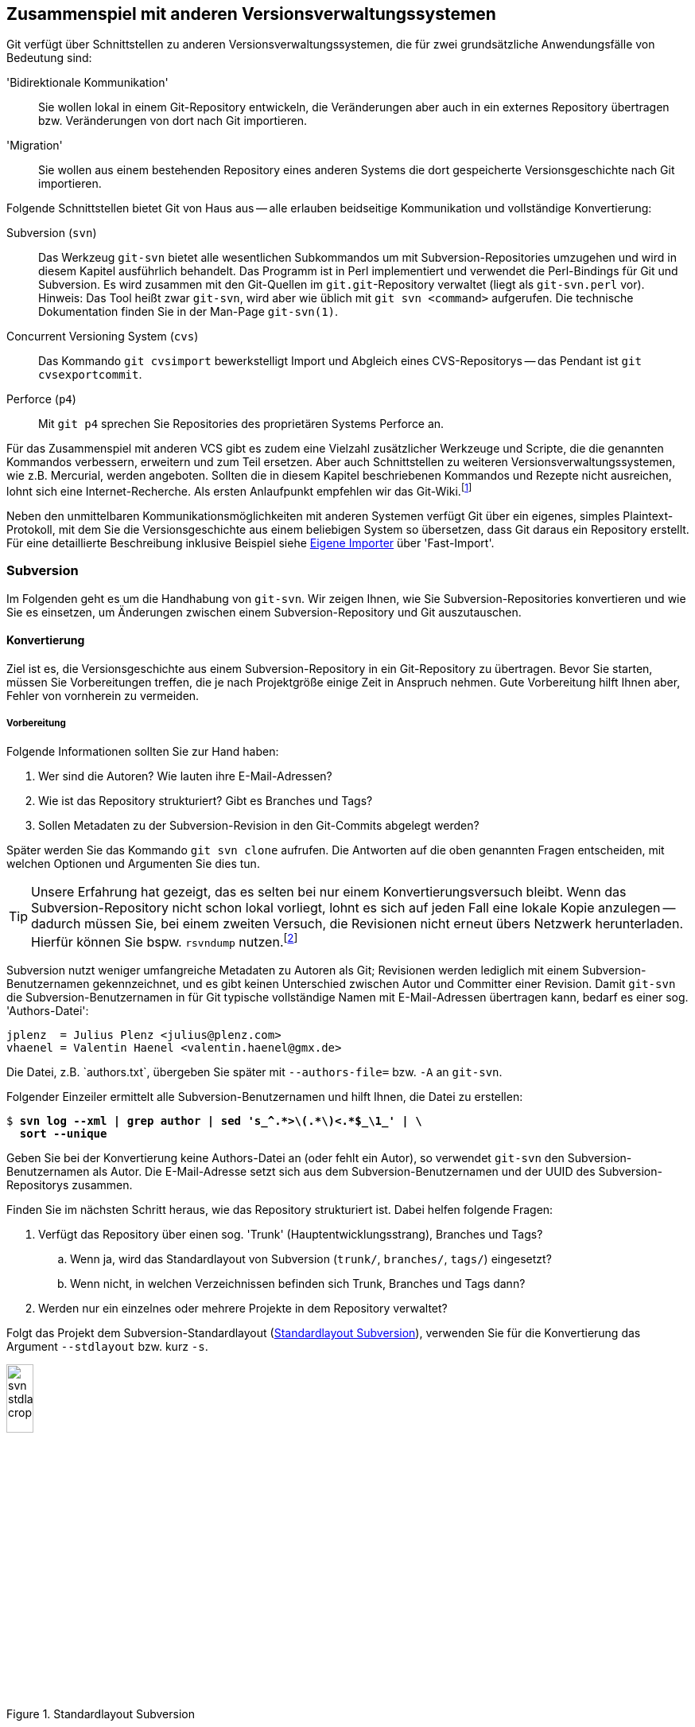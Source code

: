 // adapted from: "zusammenspiel.txt"

[[sec.git-svn-cvs]]
== Zusammenspiel mit anderen Versionsverwaltungssystemen ==


Git verfügt über Schnittstellen zu anderen
Versionsverwaltungssystemen, die für zwei grundsätzliche
Anwendungsfälle von Bedeutung sind:


'Bidirektionale Kommunikation':: Sie wollen lokal in einem
Git-Repository entwickeln, die Veränderungen aber auch in ein externes
Repository übertragen bzw. Veränderungen von dort nach Git
importieren.

'Migration':: Sie wollen aus einem bestehenden Repository eines
anderen Systems die dort gespeicherte Versionsgeschichte nach Git
importieren.


Folgende Schnittstellen bietet Git von Haus aus --
alle erlauben beidseitige Kommunikation und vollständige Konvertierung:



Subversion (`svn`):: Das Werkzeug `git-svn` bietet alle wesentlichen
Subkommandos um mit Subversion-Repositories umzugehen und wird in
diesem Kapitel ausführlich behandelt. Das Programm ist in Perl
implementiert und verwendet die Perl-Bindings für Git und
Subversion. Es wird zusammen mit den Git-Quellen im
`git.git`-Repository verwaltet (liegt als `git-svn.perl` vor).
Hinweis: Das Tool heißt zwar `git-svn`, wird aber wie üblich mit `git
svn <command>` aufgerufen. Die technische Dokumentation finden Sie in
der Man-Page `git-svn(1)`.

Concurrent Versioning System (`cvs`):: Das Kommando `git cvsimport`
bewerkstelligt Import und Abgleich eines CVS-Repositorys -- das
Pendant ist `git cvsexportcommit`.

Perforce (`p4`):: Mit `git p4` sprechen Sie Repositories des
proprietären Systems Perforce an.


Für das Zusammenspiel mit anderen VCS gibt es zudem eine Vielzahl
zusätzlicher Werkzeuge und Scripte, die die genannten Kommandos
verbessern, erweitern und zum Teil ersetzen.  Aber auch Schnittstellen
zu weiteren Versionsverwaltungssystemen, wie z.B. Mercurial, werden
angeboten. Sollten die in diesem Kapitel beschriebenen Kommandos und
Rezepte nicht ausreichen, lohnt sich eine Internet-Recherche. Als
ersten Anlaufpunkt empfehlen wir das Git-Wiki.footnote:[https://git.wiki.kernel.org/index.php/Interfaces,_frontends,_and_tools#Interaction_with_other_Revision_Control_Systems]

Neben den unmittelbaren Kommunikationsmöglichkeiten mit
anderen Systemen verfügt Git über ein eigenes, simples
Plaintext-Protokoll, mit dem Sie die Versionsgeschichte aus einem
beliebigen System so übersetzen, dass Git daraus ein Repository
erstellt. Für eine detaillierte Beschreibung inklusive Beispiel siehe
<<sec.fast-import>> über 'Fast-Import'.

[[sec.subversion]]
=== Subversion ===

Im Folgenden geht es um die Handhabung von `git-svn`.  Wir
zeigen Ihnen, wie Sie Subversion-Repositories konvertieren und wie Sie
es einsetzen, um Änderungen zwischen einem Subversion-Repository und
Git auszutauschen.

[[sec.git-svn-convert]]
==== Konvertierung ====


Ziel ist es, die Versionsgeschichte aus einem Subversion-Repository in
ein Git-Repository zu übertragen. Bevor Sie starten, müssen Sie
Vorbereitungen treffen, die je nach Projektgröße einige Zeit in
Anspruch nehmen. Gute Vorbereitung hilft Ihnen aber, Fehler von
vornherein zu vermeiden.

[[sec.git-svn-vorbereitung]]
===== Vorbereitung =====

Folgende Informationen sollten Sie zur Hand haben:

. Wer sind die Autoren? Wie lauten ihre E-Mail-Adressen?

. Wie ist das Repository strukturiert? Gibt es Branches und Tags?

. Sollen Metadaten zu der Subversion-Revision in den Git-Commits
  abgelegt werden?

Später werden Sie das Kommando `git svn clone` aufrufen. Die
Antworten auf die oben genannten Fragen entscheiden, mit welchen
Optionen und Argumenten Sie dies tun.

[TIP]
================
Unsere Erfahrung hat gezeigt, das es selten bei nur einem
Konvertierungsversuch bleibt. Wenn das Subversion-Repository nicht
schon lokal vorliegt, lohnt es sich auf jeden Fall eine lokale Kopie
anzulegen -- dadurch müssen Sie, bei einem zweiten Versuch, die
Revisionen nicht erneut übers Netzwerk herunterladen.  Hierfür können
Sie bspw.  `rsvndump`
nutzen.footnote:[http://rsvndump.sourceforge.net/]
================

Subversion nutzt weniger umfangreiche Metadaten zu Autoren als Git;
Revisionen werden lediglich mit einem Subversion-Benutzernamen
gekennzeichnet, und es gibt keinen Unterschied zwischen Autor und
Committer einer Revision.  Damit `git-svn` die
Subversion-Benutzernamen in für Git typische vollständige Namen mit
E-Mail-Adressen übertragen kann, bedarf es einer sog.
'Authors-Datei':

--------
jplenz  = Julius Plenz <julius@plenz.com>
vhaenel = Valentin Haenel <valentin.haenel@gmx.de>
--------

Die Datei, z.B.{empty}{nbsp}`authors.txt`, übergeben Sie später mit
`--authors-file=` bzw. `-A` an `git-svn`.

Folgender Einzeiler ermittelt alle Subversion-Benutzernamen und hilft
Ihnen, die Datei zu erstellen:

[subs="macros,quotes"]
--------
$ *svn log --xml | grep author | sed &#39;s_^.&#42;&gt;\(.&#42;\)&lt;.&#42;$\_\1_&#39; | \*
  *sort --unique*
--------

Geben Sie bei der Konvertierung keine Authors-Datei an (oder fehlt ein
Autor), so verwendet `git-svn` den Subversion-Benutzernamen als
Autor. Die E-Mail-Adresse setzt sich aus dem Subversion-Benutzernamen
und der UUID des Subversion-Repositorys zusammen.

Finden Sie im nächsten Schritt heraus, wie das Repository strukturiert
ist.  Dabei helfen folgende Fragen:

. Verfügt das Repository über einen sog. 'Trunk'
  (Hauptentwicklungsstrang), Branches und Tags?

  .. Wenn ja, wird das Standardlayout von Subversion (`trunk/`,
      `branches/`, `tags/`) eingesetzt?

  .. Wenn nicht, in welchen Verzeichnissen befinden sich
      Trunk, Branches und Tags dann?


. Werden nur ein einzelnes oder mehrere Projekte in dem Repository
    verwaltet?


Folgt das Projekt dem Subversion-Standardlayout
(<<fig.svn-stdlayout>>), verwenden Sie für die Konvertierung das
Argument `--stdlayout` bzw.  kurz `-s`.

.Standardlayout Subversion
image::svn-stdlayout-crop.png[id="fig.svn-stdlayout",scaledwidth="20%",width="20%"]

[[sec.git-svn-metadata]]
===== SVN-Metadaten =====

Das Argument `--no-metadata` verhindert, dass zusätzliche
Metadaten in die Commit-Message einfließen. Inwieweit das für Ihren
Anwendungsfall sinnvoll ist, müssen Sie selbst entscheiden. Aus
technischer Sicht sind die Metadaten nur notwendig, wenn Sie weiterhin
mit dem Subversion-Repository interagieren wollen. Es kann allerdings
auch hilfreich sein, die Metadaten zu erhalten, wenn Sie bspw. in Ihrem Bugtracking-System die
Subversion-Revisionsnummer verwenden.

Die SVN-Metadaten tauchen jeweils in der letzten Zeile einer
Commit-Nachricht auf und haben die folgende Form:

--------
git-svn-id: <URL>@<Revision> <UUID>
--------

`<URL>` ist die URL des Subversion-Repositorys,
`<Revision>` die Subversion-Revision und `<UUID>`
('Universally Unique Identifier') eine Art
``Fingerabdruck'' des Subversion-Repositorys. Zum Beispiel:


--------
git-svn-id: file:///demo/trunk@8 2423f1c7-8de6-44f9-ab07-c0d4e8840b78
--------

[[sec.git-svn-username]]
===== Benutzernamen angeben =====

Wie Sie den Benutzernamen angeben, hängt vom Transport-Protokoll ab.
Für solche, bei denen Subversion die Authentifizierung regelt (z.B.{empty}{nbsp}`http`, `https` und `svn`), nutzen Sie die
Option `--username`.  Für andere (`svn+ssh`) müssen
Sie den Benutzernamen als Teil der URL angeben, also beispielsweise
`svn+ssh://USER@svn.example.com`.

[[sec.git-svn-convert-befehl]]
===== Standardlayout konvertieren =====

Ein SVN-Repository im Standardlayout konvertieren Sie mit dem
folgenden Aufruf (nachdem Sie eine Authors-Datei erstellt haben):

[subs="macros,quotes"]
--------
$ *git svn clone &lt;pass:quotes[http://svn.example.com/]&gt; -s -A &lt;authors.txt&gt; \*
    *--no-metadata &lt;projekt-konvertiert&gt;*
--------

[[sec.git-svn-nonstdlayout]]
===== Non-Standard Layout =====

Ist das Repository nicht nach dem Subversion-Standardlayout ausgelegt,
passen Sie den Aufruf von `git svn` entsprechend an: Statt
`--stdlayout` geben Sie explizit den Trunk mit
`--trunk` bzw. `-T` an, die Branches mit
`--branches` bzw. `-b` und die Tags mit
`--tags` bzw. `-t` -- wenn beispielsweise mehrere
Projekte in einem Subversion-Repository verwaltet werden (<<fig.svn-nonstdlayout>>).

.Non-Standard Layout
image::svn-nonstdlayout-crop.png[id="fig.svn-nonstdlayout",scaledwidth="20%",width="20%"]

Um `projekt1` zu konvertieren, würde der Aufruf wie folgt
lauten:footnote:[Existieren
  mehrere Verzeichnisse, die Branches und/oder Tags enthalten, so
  geben Sie diese durch mehreren Argumente `-t`
  bzw. `-b` an.]

[subs="macros,quotes"]
--------
$ *git svn clone &lt;pass:quotes[http://svn.example.com/]&gt; -T trunk/projekt1 \*
  *-b branches/projekt1 -t tags/projekt1 \*
  *-A &lt;authors.txt&gt; &lt;projekt1-konvertiert&gt;*
--------

Ein SVN-Repository ohne Branches oder Tags klonen Sie einfach über die
URL des Projektverzeichnisses und verzichten dabei vollständig auf
`--stdlayout`:

[subs="macros,quotes"]
--------
$ *git svn clone &lt;pass:quotes[http://svn.example.com/projekt]&gt; -A authors.txt \*
    *--no-metadata &lt;projekt-konvertiert&gt;*
--------

Sollten mehrere unabhängige Projekte in einem Repository verwaltet
werden, empfehlen wir Ihnen, pro Projekt ein eigenes Git-Repository zu
erstellen. Git eignet sich – im Gegensatz zu Subversion – nicht, um mehrere
Projekte in einem Repository zu verwalten. Das Objektmodell führt dazu, dass die
Entwicklungsgeschichten (Commit-Graphen) untrennbar miteinander verschmelzen
würden. Wie Sie Projekte aus unterschiedlichen Git-Repositories miteinander
``verknüpfen'', ist in <<sec.subprojects>> beschrieben.

[[sec.git-svn-nachbearbeiten]]
===== Nachbearbeitung =====

Ist `git svn clone` durchgelaufen, müssen Sie das Repository
meist noch ein wenig nachbearbeiten.


[TIP]
========

Bei der Konvertierung ignoriert `git-svn` alle Subversion-Properties
außer `svn:execute`.  Wenn das Subversion-Repository die Properties
`svn:ignore` zum Ausschließen von Dateien verwendet, können Sie diese
in eine (oder rekursiv für mehrere) `.gitignore`-Datei(en) übersetzen:

[subs="macros,quotes"]
--------
$ *git svn create-ignore*
--------

Die `.gitignore`-Dateien werden nur erzeugt und dem Index
hinzugefügt – Sie müssen diese noch einchecken.
========

Git erzeugt für den Subversion-Trunk sowie die Subversion-Branches und
-Tags spezielle Git-Branches unter `remotes/origin`. Sie haben
große Ähnlichkeit mit den Remote-Tracking-Branches, da sie den Zustand
des Subversion-Repositorys abbilden -- es sind also quasi
'Subversion-Tracking-Branches'. Sie dienen vor allem der
bidirektionalen Kommunikation und werden bei einer Synchronisation mit
dem Subversion-Repository aktualisiert. Wollen Sie allerdings das
Repository nur konvertieren, haben diese Branches keinen Nutzen mehr
und sollten entsprechend in ``echte'' Git-Branches
umgeschrieben werden (s.u.).


Für den Trunk und jeden Subversion-Branch wird je ein
Subversion-Tracking-Branch
angelegt,footnote:[Haben Sie bei der
  Konvertierung keinen Trunk per `-T` oder
  `--stdlayout` angegeben, wird ein einziger Branch namens
  `remotes/git-svn` generiert.] und für jedes Subversion-Tag
ebenfalls ein Subversion-Tracking-Branch ('kein' Git-Tag,
s.u.), aber unter `remotes/origin/tags`.


Angenommen, das Subversion-Repository hat folgende Subversion-Branches
und -Tags:

.Beispiel Subversion-Branches und -Tags
image::svn-branches-crop.png[id="fig.svn-branches",scaledwidth="20%",width="20%"]

In diesem Fall erzeugt `git svn` folgende Git-Branches:

.Konvertierte Git-Branches
image::git-branches-crop.png[id="fig.git-konverted-branches",scaledwidth="35%",width="35%"]

Das Präfix passen Sie mit der Option `--prefix=` an. So
werden zum Beispiel mit der Anweisung `--prefix=svn/` alle
konvertierten Referenzen unter `remotes/svn/` statt unter
`remotes/origin` abgelegt.

Wie schon erwähnt, erzeugt `git-svn` für Subversion-Tags
'keine' Git-Tags. Das liegt daran, dass sich Subversion-Tags aus
technischer Sicht kaum von Subversion-Branches unterscheiden. Sie
werden auch mit `git svn copy` erstellt und können -- im
Gegensatz zu Git-Tags -- im Nachhinein verändert werden. Um solche
Aktualisierungen verfolgen zu können, werden Subversion-Tags daher
auch als Subversion-Tracking-Branches dargestellt. Wie auch die
Subversion-Branches, haben diese in einem konvertierten
Repository keinen Nutzen (sondern stiften eher Verwirrung) und
sollten daher in echte Git-Tags umgeschrieben werden.

Wenn Sie die Subversion-Branches und -Tags beibehalten wollen, sollten
Sie die Subversion-Tracking-Branches in Lokale-Git-Branches bzw.
Lightweight-Git-Tags übersetzen. Im ersten Schritt hilft Ihnen
folgendes Shell-Script `git-convert-refs`:footnote:[Das Script ist in der
  Scriptsammlung für dieses Buch enthalten. Siehe:
  https://github.com/gitbuch/buch-scripte.]



//\label{code:git-convert-refs}

--------
#!/bin/sh

. $(git --exec-path)/git-sh-setup
svn_prefix='svn/'

convert_ref(){
  echo -n "converting: $1 to: $2 ..."
  git update-ref $2 $1
  git update-ref -d $1
  echo "done"
}

get_refs(){
  git for-each-ref $1 --format='%(refname)'
}

echo 'Converting svn tags'
get_refs refs/remotes/${svn_prefix}tags | while read svn_tag
do
  new_ref=$(echo $svn_tag | sed -e "s|remotes/$svn_prefix||")
  convert_ref $svn_tag $new_ref
done

echo "Converting svn branches"
get_refs refs/remotes/${svn_prefix} | while read svn_branch
do
  new_ref=$(echo $svn_branch | sed -e "s|remotes/$svn_prefix|heads/|")
  convert_ref $svn_branch $new_ref
done
--------

Das Script nimmt an, dass das Repository mit der Option
`--prefix=svn/` konvertiert wurde. Die beiden
`while`-Schleifen machen Folgendes:

* Für jeden Subversion-Tracking-Branch, der einem Subversion-'Tag'
  entspricht, wird ein Git-Tag erzeugt (z.B.{empty}{nbsp}`refs/remotes/svn/tags/v1.0` -> `refs/tags/v1.0`).

* Für jeden Subversion-Tracking-Branch, der einem Subversion-'Branch'
  entspricht, wird ein ``echter'' lokaler Git-Branch erzeugt
  (z.B.{empty}{nbsp}`refs/remotes/svn/bugfix` -> `refs/heads/bugfix`).

Das Script nutzt die Plumbing-Kommandos `git for-each-ref`, das
auf den angegebenen Ausdruck passende Referenzen zeilenweise ausgibt,
und `git update-ref`, das Referenzen umschreibt und
löscht.{empty}footnote:[Grundsätzlich können Sie
  diese Operationen auch direkt mit dem Kommando `mv` unterhalb
  von `.git/refs/` ausführen. Die Plumbing-Kommandos machen es
  aber möglich, auch ``exotische'' Fälle wie ``Packed
  Refs'' bzw.  Referenzen, die Symlinks sind, korrekt zu
  behandeln. Außerdem schreibt `git update-ref` entsprechende
  Einträge in das Reflog und gibt Fehlermeldungen aus, falls etwas
  schiefgeht. Siehe hierzu auch <<sec.scripting>>.]

In <<fig.git-convert-refs-before>> und
<<fig.git-convert-refs-after>> sehen Sie, wie das Script
funktioniert. In dem Subversion-Repository existieren der Trunk, ein Branch
`feature` sowie das Tag `v1.0`. Bei der Konvertierung erstellt
`git-svn` drei Branches unter  `remotes/svn`, wie oben beschrieben.
Das Script `git-convert-refs` übersetzt schließlich
`remotes/svn/trunk` -> `trunk`, `remotes/svn/feature`
-> `feature` und aus `remotes/svn/tags/v1.0` wird ein
Lightweight Tag.

.Konvertierte Branches und Tags vor der Übersetzung
image::git-convert-refs-before.png[id="fig.git-convert-refs-before",scaledwidth="90%",width="90%"]

.Konvertierte Branches und Tags nach der Übersetzung
image::git-convert-refs-after.png[id="fig.git-convert-refs-after",scaledwidth="90%",width="90%"]


Nachdem Sie die Subversion-Branches und Tags umgeschrieben haben,
werden Sie feststellen, dass alle Git-Tags auf ganz kurzen
Abzweigungen ``sitzen'' (siehe Tag `v1.0` in der
<<fig.git-convert-refs-after>>
und <<fig.git-svn-tag-fix-before>>).  Das liegt daran, dass jedes
Subversion-Tag mit einem Subversion-Commit erzeugt wurde. Das
Konvertierungsverhalten von `git-svn` ist also prinzipiell korrekt, weil
pro Subversion-Revision ein Git-Commit erzeugt wird – aber für ein
Git-Repository etwas unhandlich: Sie können z.B. nicht `git
describe --tags` einsetzen.

Da jedoch, sofern das Subversion-Tag nicht noch nachträglich verändert
wurde, der getaggte Commit den gleichen Tree referenziert wie sein
Vorfahre, können Sie die Tags auf die Vorfahren verschieben. Dabei
hilft folgendes Shell-Script `git-fix-tags`
footnote:[Auch dieses Script finden Sie in der
Scriptsammlung: https://github.com/gitbuch/buch-scripte.]:

--------
#!/bin/sh

. $(git --exec-path)/git-sh-setup
get_tree(){ git rev-parse $1^{tree}; }

git for-each-ref refs/tags --format='%(refname)' \
| while read tag
do
    sha1=$(git rev-parse $tag)
    tree=$(get_tree $tag )
    new=$sha1
    while true
    do
        parent=$(git rev-parse $new^)
        git rev-parse $new^2 > /dev/null 2>&1 && break
        parent_tree=$(get_tree $parent)
        [ "$parent_tree" != "$tree" ] && break
        new=$parent
    done
    [ "$sha1" = "$new" ] && break
    echo -n "Found new commit for tag ${tag#refs/tags/}: " \
        $(git rev-parse --short $new)", resetting..."
    git update-ref $tag $new
    echo 'done'
done
--------

Das Script untersucht jeden getaggten Commit. Ist unter den Vorfahren
ein Commit, der denselben Tree referenziert, wird das Tag erneuert.
Hat der Commit oder einer seiner Vorfahren selbst mehrere Vorfahren
(nach einem Merge), wird die Suche abgebrochen.  In <<fig.git-svn-tag-fix-before>> sehen Sie zwei Tags, die in Frage
kommen: `v1.0` und `v2.0`. Das Tag `v1.0` wurde
von Commit `C1` aus erstellt und enthält keine nachträglichen
Veränderungen. Das Tag `v2.0` hingegen wurde nach seiner
Erstellung von Commit `C2` nochmals verändert.

.Konvertierte Git-Tags auf Abzweigungen
image::git-svn-tag-fix-before.png[id="fig.git-svn-tag-fix-before",scaledwidth="90%",width="90%"]

In <<fig.git-svn-tag-fix-after>> sehen Sie, wie das Tag
`v1.0` von obigem Script auf den Vorfahren verschoben wurde
(weil die Trees gleich sind). Das Tag `v2.0` bleibt jedoch an
Ort und Stelle (weil die Trees aufgrund nachträglicher Veränderungen
verschieden sind).

.Tag `v1.0` wurde umgeschrieben
image::git-svn-tag-fix-after.png[id="fig.git-svn-tag-fix-after",scaledwidth="90%",width="90%"]


[TIP]
========
Das Tool
`git-svn-abandon`{empty}footnote:[https://github.com/nothingmuch/git-svn-abandon]
verfolgt einen ähnlichen Ansatz wie die beiden vorgestellten Scripte,
konvertiert also Subversion-Tracking-Branches und verschiebt Tags. Statt Lightweight Tags erzeugt es jedoch Annotated Tags und erledigt noch
einige zusätzliche Aufräumarbeiten, ähnlich denen, die wir als
nächstes behandeln. Eine andere Alternative, um die Tags zu
verschieben, ist das Script
`git-move-tags-up`{empty}footnote:[http://git.goodpoint.de/?p=git-move-tags-up.git;a=summary].
========

Sie sollten noch entscheiden, wie Sie mit der Referenz für den Trunk
(`trunk` bzw. `git-svn`) umgehen wollen. Nach der
Konvertierung zeigt dieser auf denselben Commit wie `master`
-- von daher können Sie ihn eigentlich löschen:

[subs="macros,quotes"]
--------
$ *git branch -d trunk*
--------

Eventuell befinden sich nach der Konvertierung noch Git-Branches in
dem Repository, die bereits in den `master` gemergt wurden.
Entfernen Sie diese mit folgendem Kommando:

[subs="macros,quotes"]
--------
$ *git checkout master*
$ *git branch --merged | grep -v &#39;^&#42;&#39; | xargs git branch -d*
--------

Außerdem können Sie die übrigen Altlasten entsorgen, die sich sowohl
in der Repository-Konfiguration als auch in `.git/` befinden:

[subs="macros,quotes"]
--------
$ *rm -r .git/svn*
$ *git config --remove-section svn*
$ *git config --remove-section svn-remote.svn*
--------

Sie sind dann bereit, die konvertierte Geschichte in ein
Remote-Repository hochzuladen, um es mit anderen Entwicklern gemeinsam
zu benutzen.

[subs="macros,quotes"]
--------
$ *git remote add &lt;example&gt; &lt;pass:quotes[git@git.example.com]:projekt1.git&gt;*
$ *git push &lt;example&gt; --mirror*
--------

[[sec.git-svn-merges]]
===== Subversion-Merges =====

Subversion-Merges werden von `git-svn` anhand der
`svn:mergeinfo`-Properties erkannt und als Git-Merges übersetzt
-- allerdings nicht immer. Es kommt darauf an, welche
Subversion-Revisionen gemergt wurden und wie.  Wurden alle
Revisionen, die einen Branch betreffen, gemergt (`svn
  merge -r <N:M>`), so wird dies durch einen Git-Merge-Commit
abgebildet.  Wurden jedoch nur einzelne Revisionen gemergt (via
`svn merge -c <N>`), dann werden diese stattdessen einfach mit
`git cherry-pick` übernommen.

Für folgendes Beispiel haben wir ein Subversion-Repository
mit einem Branch `feature` erstellt, der zweimal
gemergt wird. Einmal als Subversion-Merge, der als Git-Merge-Commit
gewertet wird, und einmal als Subversion-Merge, der als Cherry-Pick
übersetzt wird.  Das mit `git-svn` konvertierte Resultat ist
unten abgebildet.



.Konvertiertes Subversion-Repository
image::git-svn-merge-demo.png[id="fig.git-svn-merge-demo",scaledwidth="90%",width="90%"]

Die Commits im Subversion-Repository wurden in der folgenden
Reihenfolge gemacht:

. Standardlayout
. `C1` auf `trunk`
. Branch `feature`
. `C1` auf `feature`
. `C2` auf `feature`
. `C2` auf `trunk`
. `svn merge branches/feature trunk -c 5` (commit `C2` auf `feature`)
. `svn merge branches/feature trunk -r 3:5` (commit `C1`&`C2` auf `feature`)



Abschließend ist noch zu erwähnen, dass `git-svn` bei weitem nicht das
einzige Tool zur Konvertierung ist. `git-svn` leidet oft an Geschwindigkeitsproblemen bei
sehr großen Repositories. In diesem Kontext
werden zwei Tools sehr häufig genannt, die schneller arbeiten: einerseits `svn2git`{empty}footnote:[http://gitorious.org/svn2git/svn2git]
und auch `svn-fe`{empty}footnote:[Im Git-via-Git Repository unter
`contrib/svn-fe`] (svn-fast-export). Sollten Sie bei der Konvertierung auf Probleme stoßen
(z.B. wenn die Konvertierung schon seit mehreren Tagen läuft und noch kein Ende in Sicht ist), lohnt sich der Blick auf die Alternativen.


[[sec.git-svn-conduit]]
==== Bidirektionale Kommunikation ====

Das Werkzeug `git-svn` kann nicht nur ein Subversion-Repository
konvertieren, es taugt vor allem auch als besserer Subversion-Client.  Das heißt, Sie
haben lokal alle Vorzüge von Git (einfaches und flexibles Branching,
lokale Commits und Geschichte) -- können aber Ihre Git-Commits aus dem
lokalen Git-Repository als Subversion-Commits in ein
Subversion-Repository hochladen. Außerdem erlaubt es `git-svn`,
neue Commits anderer Entwickler aus dem Subversion-Repository in Ihr
lokales Git-Repository herunterzuladen. Sie sollten `git-svn`
dann einsetzen, wenn eine vollständige Umstellung auf Git nicht
durchführbar ist, Sie aber gerne lokal die Vorzüge von Git nutzen
möchten. Beachten Sie hierbei aber, dass `git-svn` eine etwas
eingeschränkte Version von Subversion ist und nicht alle Features in
vollem Umfang zur Verfügung stehen. Vor allem beim Hochladen gibt es
einige Feinheiten zu beachten.

Zunächst eine Zusammenfassung der wichtigsten
`git-svn`-Befehle:


`git svn init`:: Git-Repository zum Verfolgen eines
Subversion-Repositorys anlegen.

`git svn fetch`:: Neue Revisionen aus dem Subversion-Repository
herunterladen.

`git svn clone`:: Kombination aus `git svn init` und `git svn fetch`.

`git svn dcommit`:: Git-Commits als Subversion-Revisionen in das
Subversion-Repository hochladen ('Diff Commit').

`git svn rebase`:: Kombination aus `git svn fetch` und `git rebase`,
die üblicherweise vor einem `git svn dcommit` ausgeführt wird.


[[sec.git-svn-clone]]
===== Subversion-Repository klonen =====

Um das Repository zu beziehen, gehen Sie zunächst so vor wie im
Abschnitt zur Subversion-Konvertierung -- erstellen Sie eine
Authors-Datei und ermitteln Sie das Repository-Layout.  Dann können
Sie mit `git svn clone` das Subversion-Repository klonen,
z.B.:

[subs="macros,quotes"]
--------
$ *git svn clone pass:quotes[http://svn.example.com/] -s \*
  *-A &lt;authors.txt&gt; &lt;projekt-git&gt;*
--------

Der Aufruf lädt alle Subversion-Revisionen herunter und erzeugt aus
dem Verlauf ein Git-Repository unter `<projekt-git>`.

[TIP]
========
Das Klonen eines gesamten Subversion-Verlaufs kann unter Umständen
sehr, sehr zeitaufwendig sein. Aus Subversion-Sicht ist eine lange
Historie kein Problem, da der Befehl `svn checkout` im Normalfall nur
die aktuelle Revision herunterlädt.  Etwas Ähnliches lässt sich auch
mit `git-svn` realisieren.  Dazu müssen Sie zuerst das lokale
Git-Repository initialisieren und dann nur die aktuelle Revision
(`HEAD`) aus dem Trunk oder einem Branch herunterladen. Von Vorteil
ist hier sicher die Geschwindigkeit, von Nachteil, dass lokal keine
Geschichte vorliegt:

[subs="macros,quotes"]
--------
$ *git svn init pass:quotes[http://svn.example.com/trunk] projekt-git*
$ *cd projekt-git*
$ *git svn fetch -r HEAD*
--------
Alternativ zu `HEAD` könnten Sie auch eine beliebige Revision
angeben und danach mit `git svn fetch` die fehlenden Revisionen
bis zum `HEAD` herunterladen, so also nur einen Teil des
Verlaufs klonen.
========

Im Rahmen der Konvertierung haben wir beschrieben, wie Sie das
Repository nachbearbeiten. Da Sie in Zukunft weiter mit dem
Subversion-Repository interagieren wollen, ist das hier nicht
notwendig. Außerdem darf die Option `--no-metadata` nicht
benutzt werden, weil sonst die Metadaten der Form `git-svn-id:`
aus der Commit-Message verschwinden und Git die Commits und Revisionen
nicht mehr zuordnen könnte.

Der Aufruf von `git-svn` erzeugt diverse Einträge in der
Konfigurationsdatei `.git/config`. Zunächst ein Eintrag
`svn-remote.svn`, der, ähnlich einem Eintrag `remote`
für ein Git-Remote-Repository, Angaben zu der URL und den zu
verfolgenden Subversion-Branches und -Tags enthält. Haben Sie
beispielsweise ein Repository mit Standardlayout geklont, könnte
das wie folgt aussehen:

--------
[svn-remote "svn"]
    url = http://svn.example.com/
    fetch = trunk:refs/remotes/origin/trunk
    branches = branches/*:refs/remotes/origin/*
    tags = tags/*:refs/remotes/origin/tags/*
--------

Im Gegensatz zu einem regulären `remote`-Eintrag enthält dieser
jedoch zusätzlich die Werte `branches` und `tags`. Diese
wiederum enthalten jeweils eine Refspec, die beschreibt, wie
Subversion-Branches und -Tags lokal als Subversion-Tracking-Branches
abgelegt werden. Der Eintrag `fetch` behandelt nur den
Subversion-Trunk und darf keinerlei Glob-Ausdrücke enthalten.

Haben Sie keine Subversion-Branches und -Tags, fallen die
entsprechenden Einträge weg:

--------
[svn-remote "svn"]
    url = http://svn.example.com/
    fetch = :refs/remotes/git-svn
--------

Wenn Sie das Repository mit der Präfix-Option klonen, beispielsweise mit
`--prefix=svn/`, passt `git svn` die Refspecs an:

--------
[svn-remote "svn"]
    url = http://svn.example.com/
    fetch = trunk:refs/remotes/svn/trunk
    branches = branches/*:refs/remotes/svn/*
    tags = tags/*:refs/remotes/svn/tags/*
--------

Sofern Sie eine Authors-Datei angeben, wird für diese ein gesonderter
Eintrag erzeugt. Die Datei wird auch in Zukunft noch gebraucht, wenn
Sie neue Commits aus dem Subversion-Repository herunterladen.

--------
[svn]
    authorsfile = /home/valentin/svn-testing/authors.txt
--------

[TIP]
========

In dem Abschnitt über die Konvertierung haben wir beschrieben, wie Sie
`create-ignore` verwenden, um `.gitignore`-Dateien zu erstellen.
Wenn Sie jedoch weiterhin mit dem Subversion-Repository arbeiten
wollen, macht es wenig Sinn, die `.gitignore`-Dateien dort
einzuchecken. Sie haben auf Subversion keinerlei Auswirkung und
verwirren nur andere Entwickler, die weiterhin mit dem nativen
Subversion-Client (`svn`) arbeiten.  Stattdessen bietet sich die
Option an, die zu ignorierenden Muster in der Datei
`.git/info/excludes` (siehe <<sec.ignore>>) abzuspeichern, die nicht
Teil des Repositorys ist. Dabei hilft das Kommando `git svn
show-ignore`, das alle `svn-ignore`-Properties heraussucht und
ausgibt:

[subs="macros,quotes"]
--------
$ *git svn show-ignore &gt; .git/info/excludes*
--------
========

[[sec.git-svn-untersuchen]]
===== Repository untersuchen =====

Zusätzlich bietet `git-svn` noch einige Kommandos zum
Untersuchen der Geschichte sowie anderer Eigenschaften des
Repositorys:


`git svn log`:: Eine Kreuzung aus `svn log` und `git log`. Das
Subkommando produziert Output, der `svn log` nachempfunden ist,
verwendet aber das lokale Repository, um dies zu erstellen. Es wurden
diverse Optionen von `git svn` nachgebaut, z.B.{empty}{nbsp}`-r <N>:<M>`.
Unbekannte Optionen, z.B.{empty}{nbsp}`-p`, werden direkt an `git log`
weitergegeben, so dass Optionen aus beiden Kommandos gemischt werden
können:
+
[subs="macros,quotes"]
--------
$ *git svn log -r 3:16 -p*
--------
+
Angezeigt würden nun die Revisionen 3--16, inklusive einem Patch der
Änderungen.

`git svn blame`:: Ähnlich wie `svn blame`.  Mit der Option
`--git-format` hat der Output dasselbe Format wie `git blame`, aber
mit Subversion-Revisionen anstelle der SHA-1-IDs.

`git svn find-rev`:: Zeigt die SHA-1-ID des Git-Commits, der das
Changeset einer bestimmten Subversion-Revision darstellt. Die Revision
wird mit der Syntax `r<N>` übergeben, wobei `<N>` die Revisionszahl
ist:
+
[subs="macros,quotes"]
--------
$ *git svn find-rev r6*
c56506a535f9d41b64850a757a9f6b15480b2c07
--------

`git svn info`:: Wie `svn info`. Gibt diverse Informationen zu dem
Subversion-Repository aus.

`git svn proplist`:: Wie `svn proplist`, gibt eine Liste der
vorhandenen Subversion-Properties aus.

`git svn propget`:: Wie `svn propget`, gibt den Wert einer einzelnen
Subversion-Property aus.


Leider kann `git-svn` bisher nur Subversion-Properties
abfragen, aber weder erstellen, modifizieren noch löschen.

[[sec.git-svn-austausch]]
===== Commits austauschen =====

Analog zu `git fetch` laden Sie mit `git svn fetch` neue
Commits aus dem Subversion-Repository herunter.  Dabei lädt
`git-svn` alle neuen Subversion-Revisionen herunter, übersetzt
diese in Git-Commits und aktualisiert schließlich die
Subversion-Tracking-Branches.  Als Ausgabe erhalten Sie eine
Auflistung der heruntergeladenen Subversion-Revisionen, die Dateien,
die durch die Revision verändert wurden, sowie die SHA-1-Summe und den
Subversion-Tracking-Branch des daraus resultierenden Git-Commits, also
z.B.:

[subs="macros,quotes"]
--------
$ *git svn fetch*
        A   COPYING
        M   README
r21 = 8d707316e1854afbc1b728af9f834e6954273425 (refs/remotes/trunk)
--------

Sie können wie gewohnt in dem Git-Repository lokal arbeiten -- beim
Hochladen der Commits in das Subversion-Repository gilt es jedoch eine
wichtige Einschränkung zu beachten: Zwar ist `git-svn` in der
Lage, Subversion-Merges einigermaßen darzustellen (s.o.), allerdings
kann das Tool keine lokalen Git-Merges auf Subversion-Merges abbilden
-- daher sollten ausschließlich lineare Verläufe per `git svn
  dcommit` hochgeladen werden.

Um diese Linearisierung zu erleichtern, gibt es das Kommando
`git svn rebase`. Es lädt zuerst alle neuen Commits aus dem
Subversion-Repository herunter und baut danach via `git rebase`
den aktuellen Git-Branch auf den entsprechenden
Subversion-Tracking-Branch neu auf.

Im Wesentlichen besteht der Arbeitsablauf aus den folgenden Kommandos:

[subs="macros,quotes"]
--------
$ *git add/commit ...*
$ *git svn rebase*
$ *git svn dcommit*
--------

<<fig.git-svn-rebase>> zeigt, was `git svn rebase` bewirkt. Zuerst werden neue Revisionen aus dem
Subversion-Repository heruntergeladen, in diesem Fall `C`.
Danach wird der Tracking-Branch `remotes/origin/trunk` soz. ``vorgerückt'' und entspricht dann dem aktuellen Zustand im
Subversion-Repository. Zuletzt wird per `git rebase` der
aktuelle Branch (in diesem Fall `master`) neu aufgebaut. Der
Commit D&#39; kann nun hochgeladen werden.

.`git svn rebase` integriert die neu hinzugekommene Subversion-Revision als Commit  `C` – vor `D`, was dadurch zu `D'` wird.
image::svn_rebase.png[id="fig.git-svn-rebase",scaledwidth="90%",width="90%"]

Mit `git svn dcommit` laden Sie das Changeset eines Git-Commits
als Revision in das Subversion-Repository hoch. Als Teil der Operation
wird die Revision erneut als Git-Commit, diesmal aber mit
Subversion-Metadaten in der Commit-Message, in das lokale Repository
eingepflegt. Dadurch ändert sich natürlich die SHA-1-Summe des
Commits, was in <<fig.git-svn-dcommit>> durch die
unterschiedlichen Commits `D` und `D''` dargestellt
ist.



.Nach einem `git svn dcommit` hat der Commit `D'` eine neue SHA-1-ID und wird zu  `D''`, weil seine Commit-Beschreibung verändert wurde, um Metainformationen abzuspeichern.
image::svn_dcommit.png[id="fig.git-svn-dcommit",scaledwidth="90%",width="90%"]

Ähnlich wie bei `git push` dürfen Sie keine Commits, die Sie
bereits mit `git svn dcommit` hochgeladen haben, nachträglich
mit `git rebase` oder `git commit --amend` verändern.

[[sec.git-svn-branches-tags]]
===== Subversion-Branches und -Tags =====

Mit den Subkommandos `git svn branch` und `git svn tag`
erzeugen Sie Subversion-Branches und -Tags. Zum Beispiel:

[subs="macros,quotes"]
--------
$ *git svn tag -m &#34;Tag Version 2.0&#34; v2.0*
--------

Im Subversion-Repository entsteht dadurch das Verzeichnis
`tags/v2.0`, dessen Inhalt eine Kopie des aktuellen
`HEAD` ist.footnote:[Vergleiche das Kommando: `svn copy
    trunk tags/v2.0`] Im Git-Repository entsteht dafür ein neuer
Subversion-Tracking-Branch (`remotes/origin/tags/v2.0`). Mit der
Option `-m` übergeben Sie optional eine Nachricht. Wenn nicht,
setzt `git-svn` die Nachricht `Create tag <tag>`.

Git Version 1.7.4 führte ein Feature ein, mit dem Sie
Subversion-Merges durchführen können.  Das Feature ist über die Option
`--mergeinfo` für `git svn dcommit` verfügbar und
sorgt dafür, dass die Subversion-Property `svn:mergeinfo`
gesetzt wird. Die Dokumentation dieser Option in der Man-Page
`git-svn(1)` ist erst ab Version 1.7.4.5 dazugekommen.

Im Folgenden stellen wir exemplarisch einen Ablauf vor, um mit
`git-svn` einen Branch zu erstellen, in diesem Commits zu
tätigen und ihn später wieder, im Sinne von Subversion, zu mergen.

Zuerst den Subversion-Branch erzeugen -- das Kommando funktioniert im
Prinzip wie `git svn tag`:

[subs="macros,quotes"]
--------
$ *git svn branch &lt;feature&gt;*
--------

Dann erstellen Sie sich einen lokalen Branch zum Arbeiten und tätigen
in diesem Ihre Commits. Der Branch muss auf dem
Subversion-Tracking-Branch `<feature>` basieren:

[subs="macros,quotes"]
--------
$ *git checkout -b &lt;feature&gt; origin/&lt;feature&gt;*
$ *git commit ...*
--------

Danach laden Sie die Commits in das Subversion-Repository hoch. Der
Aufruf `git svn rebase` ist nur nötig, wenn zwischenzeitlich
ein anderer Nutzer Commits in dem Subversion-Branch `feature`
getätigt hat.

[subs="macros,quotes"]
--------
$ *git svn rebase*
$ *git svn dcommit*
--------

Nun müssen Sie noch die Merge-Informationen gesondert übertragen.
Dafür gehen Sie wie folgt vor: Zuerst mergen Sie den Branch lokal im
Git-Repository und laden dann den entstandenen Merge-Commit unter
Verwendung von `--mergeinfo` hoch. Die Syntax für diese
Option ist:

[subs="macros,quotes"]
--------
$ *git svn dcommit --mergeinfo=&lt;branch-name&gt;:&lt;N&gt;-&lt;M&gt;*
--------

Hierbei ist `<branch-name>` die Subversion-Bezeichnung des
Branches, also z.B.{empty}{nbsp}`/branches/<name>`, `<N>` die
erste Subversion-Revision, die den Branch verändert, und `<M>`
die letzte.footnote:[Vergleiche das
  Subversion-Kommando: `svn merge -r 23:25 branches/feature
    trunk`] Angenommen, Sie haben den Branch mit Revision 23 erzeugt
und wollen nun, nach zwei Commits, den Branch wieder mergen, dann
würde das Kommando wie folgt lauten:

[subs="macros,quotes"]
--------
$ *git checkout master*
$ *git merge --no-ff &lt;feature&gt;*
$ *git svn dcommit --mergeinfo=/branches/feature:23-25*
--------


//////////////////////
http://john.albin.net/git/convert-subversion-to-git
http://ao2.it/wiki/How_to_migrate_an_SVN_repository_to_Git
https://github.com/nothingmuch/git-svn-abandon
http://blog.woobling.org/2009/06/git-svn-abandon.html
https://git.wiki.kernel.org/index.php/GitFaq#How_do_I_mirror_a_SVN_repository_to_git.3F
http://pauldowman.com/2008/07/26/how-to-convert-from-subversion-to-git/
http://beardedmagnum.com/2009/02/15/converting-git-svn-tag-branches-to-real-tags/
http://svnbook.red-bean.com/en/1.1/ch04s02.html
http://utsl.gen.nz/talks/git-svn/intro.html <- good
http://jausoft.com/blog/2009/07/08/svn-to-git-migration-1/
http://progit.org/book/de/ch8-1.html
http://www.sanityinc.com/articles/relocating-git-svn-repositories
http://siriux.net/2009/10/git-auf-subversion/
http://book.git-scm.com/6_scm_migration.html
http://gitready.com/beginner/2009/02/04/converting-from-svn.html
http://wiki.debian.org/Alioth/Git#ConvertaSVNAliothrepositorytoGit
http://issaris.blogspot.com/2005/11/cvs-to-git-and-back.html
https://git.wiki.kernel.org/index.php/Git-p4_Usage
//////////////////////


[[sec.fast-import]]
=== Eigene Importer ===

Git bietet über das Subkommando `fast-import` einen einfachen
und zugleich komfortablen Weg, eine irgendwie geartete
Versionsgeschichte in ein Git-Repository zu verwandeln.  Das
Fast-Import-Protokoll ist textbasiert und sehr flexibel.footnote:[Eine detaillierte technische
  Dokumentation finden Sie in der Man-Page `git-fast-import(1)`.]

Als Grundlage können beliebige Daten dienen: seien dies Backups,
Tarballs, Repositories anderer Versionsverwaltungssysteme, oder, oder,
oder... Ein Import-Programm, das Sie in einer beliebigen Sprache
schreiben können, muss die vorliegende Geschichte in das sog.
Fast-Import-Protokoll übersetzen und auf Standard-Out ausgeben.  Diese
Ausgabe wird dann von `git fast-import` verarbeitet, das daraus
ein vollwertiges Git-Repository erstellt.

Für simple Importer, die eine lineare Versionsgeschichte importieren
sollen, sind drei Bausteine wichtig:



'Datenblock':: Ein Datenblock beginnt mit dem Schlüsselwort `data`,
gefolgt von einem Leerzeichen, gefolgt von der Datenlänge in Byte und
einem Zeilenumbruch. Darauf folgen unmittelbar die Daten,
anschließend ein weiterer Zeilenumbruch.  Der Datenblock muss nicht
explizit beendet werden, da ja seine Länge in Byte angegeben ist.  Das
sieht zum Beispiel so aus:
+
--------
data 4
test
--------

'Datei':: Um den Inhalt einer Datei zu übergeben, verwenden Sie im
einfachsten Fall das folgende Format: `M <modus> inline <pfad>` mit
einem anschließenden Datenblock auf der nächsten Zeile.
+
Um also eine Datei `README` mit dem Inhalt `test` (ohne
abschließendes Newline!) zu importieren, ist folgendes Konstrukt
nötig:
+
--------
M 644 inline README
data 4
test
--------

'Commit':: Für einen Commit müssen Sie die entsprechenden Metadaten
angeben (zumindest den Committer und das Datum sowie eine
Commit-Nachricht), gefolgt von den geänderten Dateien. Das geschieht
im folgenden Format:
+
--------
commit <branch>
committer <wer> <email> <wann>
<Datenblock für Commit-Nachricht>
deleteall
--------
+
Für `<branch>` setzen Sie einen entsprechenden Branch ein, auf dem der
Commit getätigt werden soll, also z.B.{empty}{nbsp}`refs/heads/master`.  Der Name
des Committers (`<wer>`) ist optional, die E-Mail-Adresse aber
nicht. Das Format von `<wann>` muss ein Unix-Timestamp mit Zeitzone
sein, also z.B.{empty}{nbsp}`1303329307 +0200`.footnote:[Über die Option `--date-format` können
  Sie bei Bedarf andere Datumsformate zulassen.]  Analog zur
`committer`-Zeile können Sie eine Zeile `author` einfügen.
+
Der Datenblock bildet die Commit-Nachricht. Das abschließende
`deleteall` weist Git an, alles über Dateien aus vorherigen Commits zu
vergessen. Sie fügen also für jeden Commit alle Daten vollständig neu
hinzu.footnote:[Das führt zwar zu etwas mehr
  Rechenaufwand, vereinfacht aber die Struktur des Import-Programms
  wesentlich. Unter dem Gesichtspunkt, dass Import-Software in der
  Regel nur selten ausgeführt wird und Zeit keine kritische Rolle
  spielt, ist dieser Ansatz also sinnvoll.]  Anschließend folgen ein
oder mehrere Datei-Definitionen.  Das kann zum Beispiel so aussehen:
+
--------
commit refs/heads/master
committer Julius Plenz <julius@plenz.com> 1303329307 +0200
data 23
Import der README-Datei
deleteall
M 644 inline README
data 4
test
--------
+
Sofern nicht anders angegeben, werden die Commits in der Reihenfolge,
in der sie eingelesen werden, aufeinander aufgebaut (sofern sie auf
dem gleichen Branch sind).


Mit diesen simplen Komponenten wollen wir anhand eines kleinen
Shell-Scripts demonstrieren, wie man alte Release-Tar-Balls in ein
Git-Archiv verwandelt.

Zunächst laden wir alte Releases des Editors 'Vim' herunter:

[subs="macros,quotes"]
--------
$ *wget -q --mirror -nd pass:quotes[ftp://ftp.home.vim.org/pub/vim/old/]*
--------

Für jeden Tar-Ball wollen wir nun einen Commit erzeugen. Dazu gehen
wir wie folgt vor:

. Archive Zeile für Zeile auf Standard-In einlesen und in
  absolute Pfadnamen verwandeln (da später das Verzeichnis gewechselt
  wird).

. Für jedes dieser Archive die folgenden Schritte ausführen:


  .. ``Version'', letzte Änderung, aktuelle Zeit sowie
    Commit-Nachricht in entsprechenden Variablen ablegen. Die Zeitzone
    wird der Einfachheit halber fest kodiert.

  .. Ein temporäres Verzeichnis erstellen und das Archiv
    dorthin entpacken.

   .. Die entsprechenden Zeilen `commit`,
    `author`, `committer` ausgeben. Anschließend die
    vorbereitete Commit-Nachricht, deren Länge per `wc -c`
    gezählt wird ('byte count'). Zuletzt das Schlüsselwort
    `deleteall`.

    .. Für jede Datei einen entsprechenden Datei-Block ausgeben.
    Dabei wird die erste Komponente des Dateinamens verworfen (z.B.{empty}{nbsp}`./vim-1.14/`). Die Länge der folgenden Datei wird wieder
    per `wc -c` gezählt.

    .. Das temporäre Verzeichnis löschen.

Die gesamte Ausgabe des Scripts erfolgt auf Standard-Out, so dass es
bequem nach `git fast-import` gepipet werden kann. Der Anfang
der Ausgabe sieht so aus:

--------
commit refs/heads/master
author Bram Moolenaar <bram@vim.org> 1033077600 +0200
committer Julius Plenz <julius@plenz.com> 1303330792 +0200
data 15
import vim-1.14
deleteall
M 644 inline src/vim.h
data 7494
/* vi:ts=4:sw=4
 *
 * VIM - Vi IMitation
...
--------

Um aus dieser Ausgabe nun ein Git-Repository zu erstellen, gehen wir
so vor:

[subs="macros,quotes"]
................................
$ *git init vimgit*
Initialized empty Git repository in /dev/shm/vimgit/.git/
$ *cd vimgit*
$ *ls ../vim/&#42;.tar.gz | &lt;import-tarballs.sh&gt; | git fast-import*
git-fast-import statistics:
---------------------------------------------------------------------
Alloc'd objects:       5000
Total objects:         1350 (      1206 duplicates                  )
      blobs  :         1249 (      1177 duplicates        523 deltas)
      trees  :           87 (        29 duplicates          0 deltas)
      commits:           14 (         0 duplicates          0 deltas)
      tags   :            0 (         0 duplicates          0 deltas)
Total branches:           1 (         1 loads     )
      marks:           1024 (         0 unique    )
      atoms:            354
Memory total:          2294 KiB
       pools:          2098 KiB
     objects:           195 KiB
---------------------------------------------------------------------
pack_report: getpagesize()            =       4096
pack_report: core.packedGitWindowSize =   33554432
pack_report: core.packedGitLimit      =  268435456
pack_report: pack_used_ctr            =          1
pack_report: pack_mmap_calls          =          1
pack_report: pack_open_windows        =          1 /          1
pack_report: pack_mapped              =    7668864 /    7668864
---------------------------------------------------------------------
................................

Das Kommando gibt zahlreiche statistische Daten über den
Import-Vorgang aus (und bricht mit einer entsprechenden Fehlermeldung
ab, wenn die Eingabe nicht verstanden wird). Ein anschließendes
`reset` synchronisiert Index, Working Tree und Repository, und
die Tar-Balls sind erfolgreich importiert:

[subs="macros,quotes"]
--------
$ *git reset --hard*
HEAD is now at ddb8ffe import vim-4.5
$ *git log --oneline*
ddb8ffe import vim-4.5
4151b0c import vim-4.4
dbbdf3d import vim-4.3
6d5aa08 import vim-4.2
bde105d import vim-4.1
332228b import vim-4.0
...
--------

Als Referenz das vollständige Script{empty}footnote:[Das Script ist als Teil unserer
Scriptsammlung unter https://github.com/gitbuch/buch-scripte
verfügbar.]:

--------
#!/bin/sh

while read ar; do
    [ -f "$ar" ] || { echo "not a file: $ar" >&2; exit 1; }
    readlink -f "$ar"
done |
while read archive; do
    dir="$(mktemp -d /dev/shm/fi.XXXXXXXX)"
    version="$(basename $archive | sed 's/\.tar\.gz$//')"
    mod="$(stat -c %Y $archive) +0200"
    now="$(date +%s) +0200"
    msg="import $version"

    cd "$dir" &&
    tar xfz "$archive" &&
    echo "commit refs/heads/master" &&
    echo "author Bram Moolenaar <bram@vim.org> $mod" &&
    echo "committer Julius Plenz <julius@plenz.com> $now" &&
    echo -n "data " && echo -n "$msg" | wc -c && echo "$msg" &&
    echo "deleteall" &&
    find . -type f |
    while read f; do
        echo -n "M 644 inline "
        echo "$f" | sed -e 's,^\./[^/]*/,,'
        echo -n "data " && wc -c < "$f" && cat "$f"
    done &&
    echo
    rm -fr "$dir"
done
--------


Sobald die Versionsgeschichte etwas komplizierter ist, werden vor
allem die Kommandos `mark`, `from` und `merge`
interessant. Per `mark` können Sie beliebige Objekte (Commits
oder Blobs) mit einer ID versehen, um darauf als ``benannte
Objekte'' zugreifen zu können und die Daten nicht immer
`inline` angeben zu müssen. Die Kommandos `from` und
`merge` legen bei einem Commit fest, wer der bzw. die Vorgänger
sind, so dass auch komplizierte Verflechtungen zwischen Branches
darstellbar sind. Für weitere Details siehe die Man-Page.



// vim:set tw=72 ft=asciidoc:
